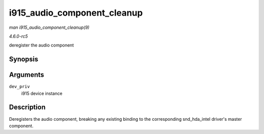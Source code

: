 .. -*- coding: utf-8; mode: rst -*-

.. _API-i915-audio-component-cleanup:

============================
i915_audio_component_cleanup
============================

*man i915_audio_component_cleanup(9)*

*4.6.0-rc5*

deregister the audio component


Synopsis
========

.. c:function:: void i915_audio_component_cleanup( struct drm_i915_private * dev_priv )

Arguments
=========

``dev_priv``
    i915 device instance


Description
===========

Deregisters the audio component, breaking any existing binding to the
corresponding snd_hda_intel driver's master component.


.. ------------------------------------------------------------------------------
.. This file was automatically converted from DocBook-XML with the dbxml
.. library (https://github.com/return42/sphkerneldoc). The origin XML comes
.. from the linux kernel, refer to:
..
.. * https://github.com/torvalds/linux/tree/master/Documentation/DocBook
.. ------------------------------------------------------------------------------
